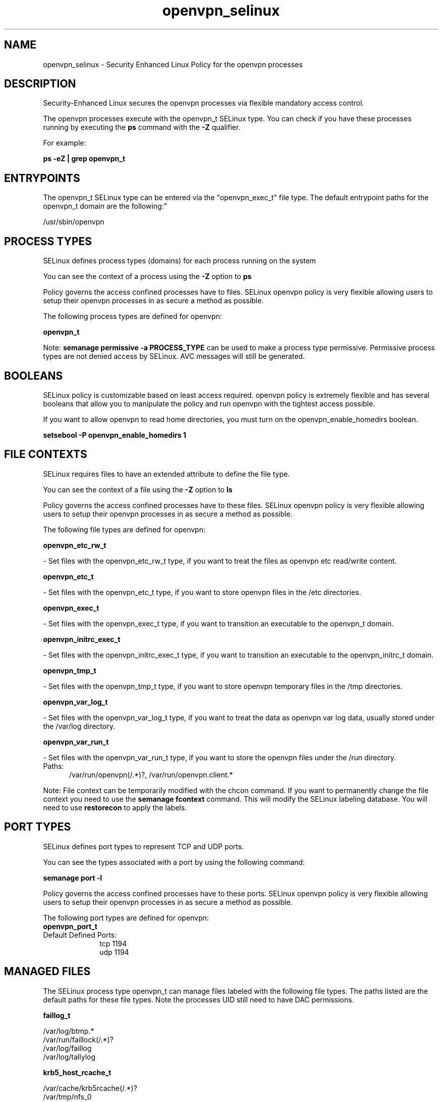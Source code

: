 .TH  "openvpn_selinux"  "8"  "openvpn" "dwalsh@redhat.com" "openvpn SELinux Policy documentation"
.SH "NAME"
openvpn_selinux \- Security Enhanced Linux Policy for the openvpn processes
.SH "DESCRIPTION"

Security-Enhanced Linux secures the openvpn processes via flexible mandatory access control.

The openvpn processes execute with the openvpn_t SELinux type. You can check if you have these processes running by executing the \fBps\fP command with the \fB\-Z\fP qualifier. 

For example:

.B ps -eZ | grep openvpn_t


.SH "ENTRYPOINTS"

The openvpn_t SELinux type can be entered via the "openvpn_exec_t" file type.  The default entrypoint paths for the openvpn_t domain are the following:"

/usr/sbin/openvpn
.SH PROCESS TYPES
SELinux defines process types (domains) for each process running on the system
.PP
You can see the context of a process using the \fB\-Z\fP option to \fBps\bP
.PP
Policy governs the access confined processes have to files. 
SELinux openvpn policy is very flexible allowing users to setup their openvpn processes in as secure a method as possible.
.PP 
The following process types are defined for openvpn:

.EX
.B openvpn_t 
.EE
.PP
Note: 
.B semanage permissive -a PROCESS_TYPE 
can be used to make a process type permissive. Permissive process types are not denied access by SELinux. AVC messages will still be generated.

.SH BOOLEANS
SELinux policy is customizable based on least access required.  openvpn policy is extremely flexible and has several booleans that allow you to manipulate the policy and run openvpn with the tightest access possible.


.PP
If you want to allow openvpn to read home directories, you must turn on the openvpn_enable_homedirs boolean.

.EX
.B setsebool -P openvpn_enable_homedirs 1
.EE

.SH FILE CONTEXTS
SELinux requires files to have an extended attribute to define the file type. 
.PP
You can see the context of a file using the \fB\-Z\fP option to \fBls\bP
.PP
Policy governs the access confined processes have to these files. 
SELinux openvpn policy is very flexible allowing users to setup their openvpn processes in as secure a method as possible.
.PP 
The following file types are defined for openvpn:


.EX
.PP
.B openvpn_etc_rw_t 
.EE

- Set files with the openvpn_etc_rw_t type, if you want to treat the files as openvpn etc read/write content.


.EX
.PP
.B openvpn_etc_t 
.EE

- Set files with the openvpn_etc_t type, if you want to store openvpn files in the /etc directories.


.EX
.PP
.B openvpn_exec_t 
.EE

- Set files with the openvpn_exec_t type, if you want to transition an executable to the openvpn_t domain.


.EX
.PP
.B openvpn_initrc_exec_t 
.EE

- Set files with the openvpn_initrc_exec_t type, if you want to transition an executable to the openvpn_initrc_t domain.


.EX
.PP
.B openvpn_tmp_t 
.EE

- Set files with the openvpn_tmp_t type, if you want to store openvpn temporary files in the /tmp directories.


.EX
.PP
.B openvpn_var_log_t 
.EE

- Set files with the openvpn_var_log_t type, if you want to treat the data as openvpn var log data, usually stored under the /var/log directory.


.EX
.PP
.B openvpn_var_run_t 
.EE

- Set files with the openvpn_var_run_t type, if you want to store the openvpn files under the /run directory.

.br
.TP 5
Paths: 
/var/run/openvpn(/.*)?, /var/run/openvpn\.client.*

.PP
Note: File context can be temporarily modified with the chcon command.  If you want to permanently change the file context you need to use the 
.B semanage fcontext 
command.  This will modify the SELinux labeling database.  You will need to use
.B restorecon
to apply the labels.

.SH PORT TYPES
SELinux defines port types to represent TCP and UDP ports. 
.PP
You can see the types associated with a port by using the following command: 

.B semanage port -l

.PP
Policy governs the access confined processes have to these ports. 
SELinux openvpn policy is very flexible allowing users to setup their openvpn processes in as secure a method as possible.
.PP 
The following port types are defined for openvpn:

.EX
.TP 5
.B openvpn_port_t 
.TP 10
.EE


Default Defined Ports:
tcp 1194
.EE
udp 1194
.EE
.SH "MANAGED FILES"

The SELinux process type openvpn_t can manage files labeled with the following file types.  The paths listed are the default paths for these file types.  Note the processes UID still need to have DAC permissions.

.br
.B faillog_t

	/var/log/btmp.*
.br
	/var/run/faillock(/.*)?
.br
	/var/log/faillog
.br
	/var/log/tallylog
.br

.br
.B krb5_host_rcache_t

	/var/cache/krb5rcache(/.*)?
.br
	/var/tmp/nfs_0
.br
	/var/tmp/host_0
.br
	/var/tmp/imap_0
.br
	/var/tmp/HTTP_23
.br
	/var/tmp/HTTP_48
.br
	/var/tmp/ldap_55
.br
	/var/tmp/ldap_487
.br
	/var/tmp/ldapmap1_0
.br

.br
.B lastlog_t

	/var/log/lastlog
.br

.br
.B net_conf_t

	/etc/ntpd?\.conf.*
.br
	/etc/hosts[^/]*
.br
	/etc/yp\.conf.*
.br
	/etc/denyhosts.*
.br
	/etc/hosts\.deny.*
.br
	/etc/resolv\.conf.*
.br
	/etc/ntp/step-tickers.*
.br
	/etc/sysconfig/networking(/.*)?
.br
	/etc/sysconfig/network-scripts(/.*)?
.br
	/etc/sysconfig/network-scripts/.*resolv\.conf
.br
	/etc/ethers
.br

.br
.B openvpn_etc_rw_t

	/etc/openvpn/ipp.txt
.br

.br
.B openvpn_tmp_t


.br
.B openvpn_var_log_t

	/var/log/openvpn.*
.br

.br
.B openvpn_var_run_t

	/var/run/openvpn(/.*)?
.br
	/var/run/openvpn\.client.*
.br

.br
.B pcscd_var_run_t

	/var/run/pcscd(/.*)?
.br
	/var/run/pcscd\.events(/.*)?
.br
	/var/run/pcscd\.pid
.br
	/var/run/pcscd\.pub
.br
	/var/run/pcscd\.comm
.br

.br
.B security_t

	/selinux
.br

.SH NSSWITCH DOMAIN

.PP
If you want to allow users to resolve user passwd entries directly from ldap rather then using a sssd serve for the openvpn_t, you must turn on the authlogin_nsswitch_use_ldap boolean.

.EX
.B setsebool -P authlogin_nsswitch_use_ldap 1
.EE

.PP
If you want to allow confined applications to run with kerberos for the openvpn_t, you must turn on the kerberos_enabled boolean.

.EX
.B setsebool -P kerberos_enabled 1
.EE

.SH "COMMANDS"
.B semanage fcontext
can also be used to manipulate default file context mappings.
.PP
.B semanage permissive
can also be used to manipulate whether or not a process type is permissive.
.PP
.B semanage module
can also be used to enable/disable/install/remove policy modules.

.B semanage port
can also be used to manipulate the port definitions

.B semanage boolean
can also be used to manipulate the booleans

.PP
.B system-config-selinux 
is a GUI tool available to customize SELinux policy settings.

.SH AUTHOR	
This manual page was auto-generated by genman.py.

.SH "SEE ALSO"
selinux(8), openvpn(8), semanage(8), restorecon(8), chcon(1)
, setsebool(8)